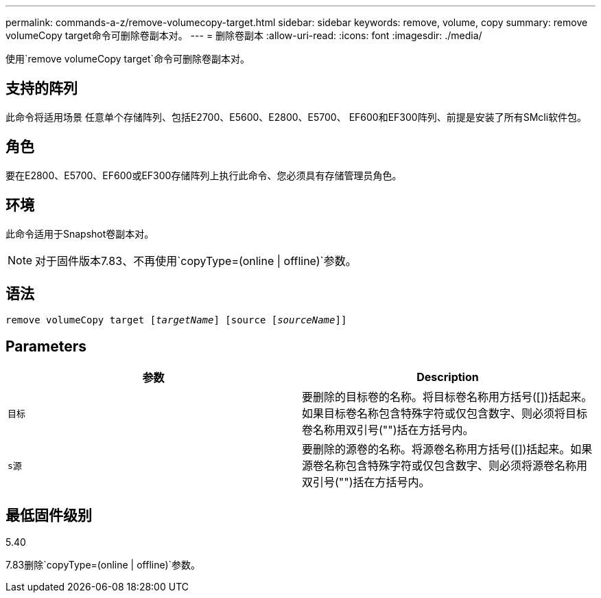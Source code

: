 ---
permalink: commands-a-z/remove-volumecopy-target.html 
sidebar: sidebar 
keywords: remove, volume, copy 
summary: remove volumeCopy target命令可删除卷副本对。 
---
= 删除卷副本
:allow-uri-read: 
:icons: font
:imagesdir: ./media/


[role="lead"]
使用`remove volumeCopy target`命令可删除卷副本对。



== 支持的阵列

此命令将适用场景 任意单个存储阵列、包括E2700、E5600、E2800、E5700、 EF600和EF300阵列、前提是安装了所有SMcli软件包。



== 角色

要在E2800、E5700、EF600或EF300存储阵列上执行此命令、您必须具有存储管理员角色。



== 环境

此命令适用于Snapshot卷副本对。

[NOTE]
====
对于固件版本7.83、不再使用`copyType=(online | offline)`参数。

====


== 语法

[listing, subs="+macros"]
----
remove volumeCopy target pass:quotes[[_targetName_]] [source pass:quotes[[_sourceName_]]]
----


== Parameters

|===
| 参数 | Description 


 a| 
`目标`
 a| 
要删除的目标卷的名称。将目标卷名称用方括号([])括起来。如果目标卷名称包含特殊字符或仅包含数字、则必须将目标卷名称用双引号("")括在方括号内。



 a| 
`s源`
 a| 
要删除的源卷的名称。将源卷名称用方括号([])括起来。如果源卷名称包含特殊字符或仅包含数字、则必须将源卷名称用双引号("")括在方括号内。

|===


== 最低固件级别

5.40

7.83删除`copyType=(online | offline)`参数。
